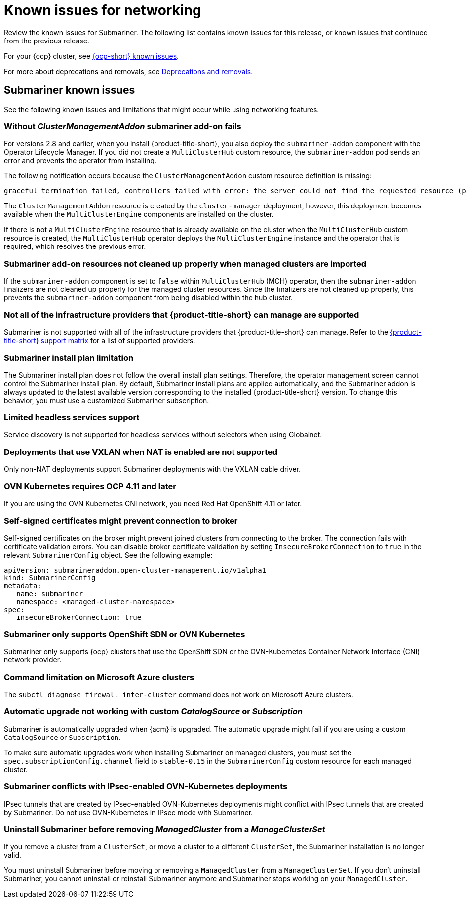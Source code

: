 [#known-issues_submariner]
= Known issues for networking

////
Please follow this format:

Title of known issue, be sure to match header and make title, header unique

Hidden comment: Release: #issue
Known issue process and when to write:

- Doesn't work the way it should
- Straightforward to describe
- Good to know before getting started
- Quick workaround, of any
- Applies to most, if not all, users
- Something that is likely to be fixed next release (never preannounce)
- Always comment with the issue number and version: //2.4:19417
- Link to customer BugZilla ONLY if it helps; don't link to internal BZs and GH issues.

Or consider a troubleshooting topic.
////

Review the known issues for Submariner. The following list contains known issues for this release, or known issues that continued from the previous release. 

For your {ocp} cluster, see link:https://access.redhat.com/documentation/en-us/openshift_container_platform/4.12/html/release_notes/ocp-4-12-release-notes#ocp-4-12-known-issues[{ocp-short} known issues]. 

For more about deprecations and removals, see xref:../release_notes/deprecate_remove.adoc#deprecations-removals[Deprecations and removals].

[#known-issues-submariner]
== Submariner known issues

See the following known issues and limitations that might occur while using networking features.

[#cluster-management-addon-needed]
=== Without _ClusterManagementAddon_ submariner add-on fails
//2.8:24159

For versions 2.8 and earlier, when you install {product-title-short}, you also deploy the `submariner-addon` component with the Operator Lifecycle Manager. If you did not create a `MultiClusterHub` custom resource, the `submariner-addon` pod sends an error and prevents the operator from installing. 

The following notification occurs because the `ClusterManagementAddon` custom resource definition is missing:

----
graceful termination failed, controllers failed with error: the server could not find the requested resource (post clustermanagementaddons.addon.open-cluster-management.io)
----

The `ClusterManagementAddon` resource is created by the `cluster-manager` deployment, however, this deployment becomes available when the `MultiClusterEngine` components are installed on the cluster. 

If there is not a `MultiClusterEngine` resource that is already available on the cluster when the `MultiClusterHub` custom resource is created,  the `MultiClusterHub` operator deploys the `MultiClusterEngine` instance and the operator that is required, which resolves the previous error.

[#submariner-addon-resources]
=== Submariner add-on resources not cleaned up properly when managed clusters are imported 
//2.9:ACM-8549

If the `submariner-addon` component is set to `false` within `MultiClusterHub` (MCH) operator, then the `submariner-addon` finalizers are not cleaned up properly for the managed cluster resources. Since the finalizers are not cleaned up properly, this prevents the `submariner-addon` component from being disabled within the hub cluster. 

[#not-all-infrastructure]
=== Not all of the infrastructure providers that {product-title-short} can manage are supported

Submariner is not supported with all of the infrastructure providers that {product-title-short} can manage. Refer to the link:https://access.redhat.com/articles/7073065[{product-title-short} support matrix] for a list of supported providers.

[#subm-install-plan]
=== Submariner install plan limitation
//2.9:ACM-8260

The Submariner install plan does not follow the overall install plan settings. Therefore, the operator management screen cannot control the Submariner install plan. By default, Submariner install plans are applied automatically, and the Submariner addon is always updated to the latest available version corresponding to the installed  {product-title-short} version. To change this behavior, you must use a customized Submariner subscription. 

[#headless-services-globalnet]
=== Limited headless services support
//2.5:24159

Service discovery is not supported for headless services without selectors when using Globalnet.

[#submariner-vxlan]
=== Deployments that use VXLAN when NAT is enabled are not supported
//2.5:24258

Only non-NAT deployments support Submariner deployments with the VXLAN cable driver.

[#submariner-ovn-k8]
=== OVN Kubernetes requires OCP 4.11 and later
//2.6:25275

If you are using the OVN Kubernetes CNI network, you need Red Hat OpenShift 4.11 or later.

[#certificates-prevent-connection-broker]
=== Self-signed certificates might prevent connection to broker
//2.7:27008

Self-signed certificates on the broker might prevent joined clusters from connecting to the broker. The connection fails with certificate validation errors. You can disable broker certificate validation by setting `InsecureBrokerConnection` to `true` in the relevant `SubmarinerConfig` object. See the following example:

[source,yaml]
----
apiVersion: submarineraddon.open-cluster-management.io/v1alpha1
kind: SubmarinerConfig
metadata:
   name: submariner
   namespace: <managed-cluster-namespace>
spec:
   insecureBrokerConnection: true
----

[#submariner-sdn-cni]
=== Submariner only supports OpenShift SDN or OVN Kubernetes
//2.8:ACM-5306

Submariner only supports {ocp} clusters that use the OpenShift SDN or the OVN-Kubernetes Container Network Interface (CNI) network provider.

[#submariner-diagnose-azure]
=== Command limitation on Microsoft Azure clusters
//2.8:ACM-5327

The `subctl diagnose firewall inter-cluster` command does not work on Microsoft Azure clusters.

[#submariner-upgrade-limit]
=== Automatic upgrade not working with custom _CatalogSource_ or _Subscription_

Submariner is automatically upgraded when {acm} is upgraded. The automatic upgrade might fail if you are using a custom `CatalogSource` or `Subscription`.

To make sure automatic upgrades work when installing Submariner on managed clusters, you must set the `spec.subscriptionConfig.channel` field to `stable-0.15` in the `SubmarinerConfig` custom resource for each managed cluster.

[#submariner-ovn-not-ipsec]
=== Submariner conflicts with IPsec-enabled OVN-Kubernetes deployments

IPsec tunnels that are created by IPsec-enabled OVN-Kubernetes deployments might conflict with IPsec tunnels that are created by Submariner. Do not use OVN-Kubernetes in IPsec mode with Submariner.

[#submariner-uninstall-before-move]
=== Uninstall Submariner before removing _ManagedCluster_ from a _ManageClusterSet_
//2.10:ACM-8847

If you remove a cluster from a `ClusterSet`, or move a cluster to a different `ClusterSet`, the Submariner installation is no longer valid.

You must uninstall Submariner before moving or removing a `ManagedCluster` from a `ManageClusterSet`. If you don't uninstall Submariner, you cannot uninstall or reinstall Submariner anymore and Submariner stops working on your `ManagedCluster`.
